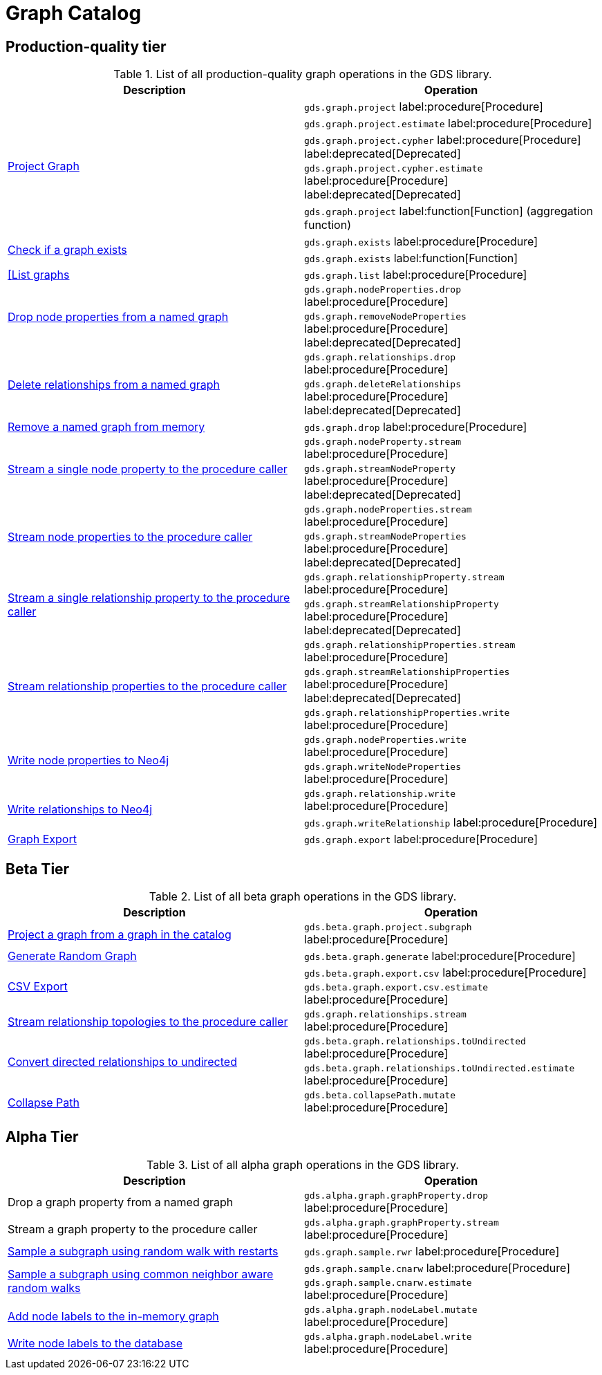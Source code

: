 [[appendix-a-graph-ops]]
= Graph Catalog

== Production-quality tier

.List of all production-quality graph operations in the GDS library.
[role=procedure-listing]
[opts=header,cols="1, 1"]
|===
|Description | Operation
.5+<.^|xref:management-ops/graph-creation/graph-project.adoc[Project Graph]
| `gds.graph.project` label:procedure[Procedure]
| `gds.graph.project.estimate` label:procedure[Procedure]
| `gds.graph.project.cypher` label:procedure[Procedure] label:deprecated[Deprecated]
| `gds.graph.project.cypher.estimate` label:procedure[Procedure] label:deprecated[Deprecated]
| `gds.graph.project` label:function[Function] (aggregation function)
.2+<.^|xref:management-ops/graph-exists.adoc[Check if a graph exists]
| `gds.graph.exists` label:procedure[Procedure]
| `gds.graph.exists` label:function[Function]
|xref:management-ops/graph-list.adoc[[List graphs] | `gds.graph.list` label:procedure[Procedure]
.2+<.^|xref:management-ops/graph-update/dropping-parts.adoc#catalog-graph-remove-node-properties-example[Drop node properties from a named graph]
| `gds.graph.nodeProperties.drop` label:procedure[Procedure]
| `gds.graph.removeNodeProperties` label:procedure[Procedure] label:deprecated[Deprecated]
.2+<.^|xref:management-ops/graph-update/dropping-parts.adoc#catalog-graph-delete-rel-type[Delete relationships from a named graph]
| `gds.graph.relationships.drop` label:procedure[Procedure]
| `gds.graph.deleteRelationships` label:procedure[Procedure] label:deprecated[Deprecated]
|xref:management-ops/graph-drop.adoc[Remove a named graph from memory] | `gds.graph.drop` label:procedure[Procedure]
.2+<.^|xref:management-ops/graph-reads/graph-stream-nodes.adoc#catalog-graph-stream-single-node-property-example[Stream a single node property to the procedure caller]
| `gds.graph.nodeProperty.stream` label:procedure[Procedure]
| `gds.graph.streamNodeProperty`  label:procedure[Procedure] label:deprecated[Deprecated]
.2+<.^|xref:management-ops/graph-reads/graph-stream-nodes.adoc#catalog-graph-stream-node-properties-example[Stream node properties to the procedure caller]
| `gds.graph.nodeProperties.stream` label:procedure[Procedure]
| `gds.graph.streamNodeProperties`  label:procedure[Procedure] label:deprecated[Deprecated]
.2+<.^|xref:management-ops/graph-reads/graph-stream-relationships.adoc#catalog-graph-stream-single-relationship-property-example[Stream a single relationship property to the procedure caller]
| `gds.graph.relationshipProperty.stream` label:procedure[Procedure]
| `gds.graph.streamRelationshipProperty`  label:procedure[Procedure] label:deprecated[Deprecated]
.3+<.^|xref:management-ops/graph-reads/graph-stream-relationships.adoc#catalog-graph-stream-relationship-properties-example[Stream relationship properties to the procedure caller]
| `gds.graph.relationshipProperties.stream` label:procedure[Procedure]
| `gds.graph.streamRelationshipProperties`  label:procedure[Procedure] label:deprecated[Deprecated]
| `gds.graph.relationshipProperties.write` label:procedure[Procedure]
.2+<.^|xref:management-ops/graph-write-to-neo4j/write-back-to-nodes.adoc#catalog-graph-write-node-properties-example[Write node properties to Neo4j]
| `gds.graph.nodeProperties.write` label:procedure[Procedure]
| `gds.graph.writeNodeProperties` label:procedure[Procedure]
.2+<.^|xref:management-ops/graph-write-to-neo4j/write-back-relationships.adoc#catalog-graph-write-relationship-example[Write relationships to Neo4j]
| `gds.graph.relationship.write` label:procedure[Procedure]
| `gds.graph.writeRelationship` label:procedure[Procedure]
|xref:management-ops/graph-export/export-db.adoc#catalog-graph-export-database[Graph Export] | `gds.graph.export` label:procedure[Procedure]
|===

== Beta Tier

.List of all beta graph operations in the GDS library.
[role=procedure-listing]
[opts=header,cols="1, 1"]
|===
|Description                                | Operation
|xref:management-ops/graph-creation/graph-project-subgraph.adoc[Project a graph from a graph in the catalog] | `gds.beta.graph.project.subgraph` label:procedure[Procedure]
|xref:management-ops/graph-creation/graph-generation.adoc[Generate Random Graph]| `gds.beta.graph.generate` label:procedure[Procedure]
.2+<.^|xref:management-ops/graph-export/graph-export-csv.adoc#catalog-graph-export-csv[CSV Export]
| `gds.beta.graph.export.csv` label:procedure[Procedure]
| `gds.beta.graph.export.csv.estimate` label:procedure[Procedure]
|xref:management-ops/graph-reads/graph-stream-relationships.adoc#catalog-graph-stream-relationship-topology-example[Stream relationship topologies to the procedure caller] | `gds.graph.relationships.stream` label:procedure[Procedure]
.2+<.^|xref:management-ops/graph-update/to-undirected.adoc#catalog-graph-relationship-to-undirected-example[Convert directed relationships to undirected]
| `gds.beta.graph.relationships.toUndirected` label:procedure[Procedure]
| `gds.beta.graph.relationships.toUndirected.estimate` label:procedure[Procedure]
.1+<.^|xref:management-ops/graph-update/collapse-path.adoc[Collapse Path]
| `gds.beta.collapsePath.mutate` label:procedure[Procedure]
|===


== Alpha Tier

.List of all alpha graph operations in the GDS library.
[role=procedure-listing]
[opts=header,cols="1, 1"]
|===
|Description                                       | Operation
|Drop a graph property from a named graph          | `gds.alpha.graph.graphProperty.drop` label:procedure[Procedure]
|Stream a graph property to the procedure caller   | `gds.alpha.graph.graphProperty.stream` label:procedure[Procedure]
|xref:management-ops/graph-creation/sampling/rwr.adoc[Sample a subgraph using random walk with restarts] | `gds.graph.sample.rwr` label:procedure[Procedure]
.2+<.^|xref:management-ops/graph-creation/sampling/cnarw.adoc[Sample a subgraph using common neighbor aware random walks]
| `gds.graph.sample.cnarw` label:procedure[Procedure]
| `gds.graph.sample.cnarw.estimate` label:procedure[Procedure]
|xref:management-ops/graph-update/mutate-node-labels.adoc#catalog-graph-mutate-node-label-example[Add node labels to the in-memory graph]   | `gds.alpha.graph.nodeLabel.mutate` label:procedure[Procedure]
|xref:management-ops/graph-write-to-neo4j/write-back-to-nodes.adoc#catalog-graph-write-node-label-example[Write node labels to the database]         | `gds.alpha.graph.nodeLabel.write` label:procedure[Procedure]
|===
